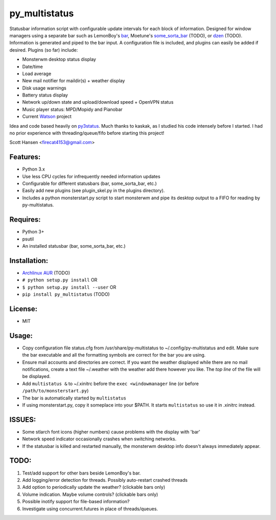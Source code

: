 py_multistatus
==============

Statusbar information script with configurable update intervals for each block of information. Designed for window managers using a separate bar such as LemonBoy's `bar <https://github.com/LemonBoy/bar>`_, Moetune's `some_sorta_bar <https://github.com/moetunes/Some_sorta_bar>`_ (TODO), or `dzen <https://github.com/robm/dzen>`_ (TODO). Information is generated and piped to the bar input. A configuration file is included, and plugins can easily be added if desired. Plugins (so far) include:

* Monsterwm desktop status display
* Date/time
* Load average
* New mail notifier for maildir(s) + weather display
* Disk usage warnings
* Battery status display
* Network up/down state and upload/download speed + OpenVPN status
* Music player status: MPD/Mopidy and Pianobar
* Current `Watson <http://tailordev.github.io/Watson/>`_ project

Idea and code based heavily on `py3status <https://github.com/kaszak/py3status>`_. Much thanks to kaskak, as I studied his code intensely before I started. I had no prior experience with threading/queue/fifo before starting this project!

Scott Hansen <firecat4153@gmail.com>

Features:
---------

* Python 3.x
* Use less CPU cycles for infrequently needed information updates
* Configurable for different statusbars (bar, some_sorta_bar, etc.)
* Easily add new plugins (see plugin_skel.py in the plugins directory).
* Includes a python monsterstart.py script to start monsterwm and pipe its desktop output to a FIFO for reading by py-multistatus.

Requires: 
---------

* Python 3+
* psutil
* An installed statusbar (bar, some_sorta_bar, etc.)

Installation:
-------------

* `Archlinux AUR <link here>`_ (TODO)
* ``# python setup.py install``  OR
* ``$ python setup.py install --user`` OR
* ``pip install py_multistatus`` (TODO)

License:
--------

* MIT

Usage:
------

* Copy configuration file status.cfg from /usr/share/py-multistatus to ~/.config/py-multistatus and edit. Make sure the bar executable and all the formatting symbols are correct for the bar you are using.
* Ensure mail accounts and directories are correct. If you want the weather displayed while there are no mail notifications, create a text file ~/.weather with the weather add there however you like. The *top line* of the file will be displayed.
* Add ``multistatus &`` to ~/.xinitrc before the ``exec <windowmanager`` line (or before ``/path/to/monsterstart.py``)
* The bar is automatically started by ``multistatus``
* If using monsterstart.py, copy it someplace into your $PATH. It starts ``multistatus`` so use it in .xinitrc instead.

ISSUES:
-------

* Some stlarch font icons (higher numbers) cause problems with the display with 'bar'
* Network speed indicator occasionally crashes when switching networks.
* If the statusbar is killed and restarted manually, the monsterwm desktop info doesn't always immediately appear.

TODO:
-----

1. Test/add support for other bars beside LemonBoy's bar.
2. Add logging/error detection for threads. Possibly auto-restart crashed threads
3. Add option to periodically update the weather? (clickable bars only)
4. Volume indication. Maybe volume controls? (clickable bars only)
5. Possible inotify support for file-based information?
6. Investigate using concurrent.futures in place of threads/queues.
